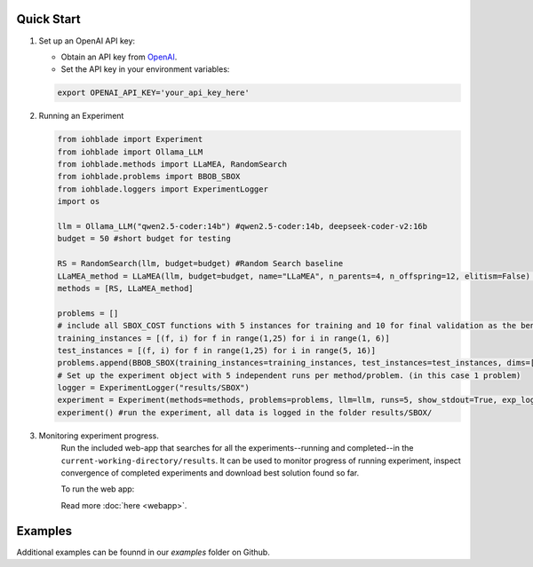 Quick Start
-----------

1. Set up an OpenAI API key:

   - Obtain an API key from `OpenAI <https://openai.com/>`_.
   - Set the API key in your environment variables:

   .. code-block:: bash

      export OPENAI_API_KEY='your_api_key_here'

2. Running an Experiment

   .. code-block:: python

      from iohblade import Experiment
      from iohblade import Ollama_LLM
      from iohblade.methods import LLaMEA, RandomSearch
      from iohblade.problems import BBOB_SBOX
      from iohblade.loggers import ExperimentLogger
      import os

      llm = Ollama_LLM("qwen2.5-coder:14b") #qwen2.5-coder:14b, deepseek-coder-v2:16b
      budget = 50 #short budget for testing

      RS = RandomSearch(llm, budget=budget) #Random Search baseline
      LLaMEA_method = LLaMEA(llm, budget=budget, name="LLaMEA", n_parents=4, n_offspring=12, elitism=False) #LLamEA with 4,12 strategy
      methods = [RS, LLaMEA_method]

      problems = []
      # include all SBOX_COST functions with 5 instances for training and 10 for final validation as the benchmark problem.
      training_instances = [(f, i) for f in range(1,25) for i in range(1, 6)]
      test_instances = [(f, i) for f in range(1,25) for i in range(5, 16)]
      problems.append(BBOB_SBOX(training_instances=training_instances, test_instances=test_instances, dims=[5], budget_factor=2000, name=f"SBOX_COST"))
      # Set up the experiment object with 5 independent runs per method/problem. (in this case 1 problem)
      logger = ExperimentLogger("results/SBOX")
      experiment = Experiment(methods=methods, problems=problems, llm=llm, runs=5, show_stdout=True, exp_logger=logger) #normal run
      experiment() #run the experiment, all data is logged in the folder results/SBOX/

3. Monitoring experiment progress.
    Run the included web-app that searches for all the experiments--running and completed--in the ``current-working-directory/results``. It can
    be used to monitor progress of running experiment, inspect convergence of completed experiments and download best solution found so far.

    To run the web app:

    .. code-block:: bash
        uv run iohblade-webapp

    Read more :doc:`here <webapp>`.


Examples
--------

Additional examples can be founnd in our `examples` folder on Github.
